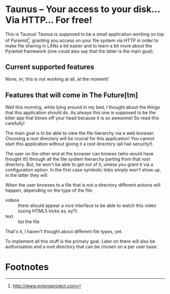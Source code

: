 * Taunus – Your access to your disk… Via HTTP… For free!

This is Taunus! Taunus is supposed to be a small application working
on top of Pyramid[fn:1], granting you access on your file system via
HTTP in order to make file sharing in LANs a bit easier and to learn a
bit more about the Pyramid framework (one could also say that the
latter is the main goal).

** Current supported features

None, er, this is not working at all, at the moment!

** Features that will come in The Future[tm]

Well this morning, while lying around in my bed, I thought about the
things that this application should do. As always this one is supposed
to be the killer app that blows off your head because it is so
awesome! So read this carefully!

The main goal is to be able to view the file hierarchy via a web
browser. Choosing a root directory will be crucial for this
application!  You cannot start this application without giving it a
root directory (all hail security!). 

The user on the other end at the browser can browse (who would have
thought it!) through all the file system hierarchy parting from that
root directory. But, he won't be able to get out of it, unless you
grant it via a configuration option. In the first case symbolic links
simply won't show up, in the latter they will. 

When the user browses to a file that is not a directory different
actions will happen, depending on the type of the file:
+ videos :: there should appear a nice interface to be able to watch
            this video (using HTML5 kicks as, ey?).
+ text :: list the file

That's it, I haven't thought about different file types, yet.

To implement all this stuff is the primary goal. Later on there will
also be authorisation and a root directory that can be chosen on a
per user base.

* Footnotes

[fn:1] http://www.pylonsproject.com
